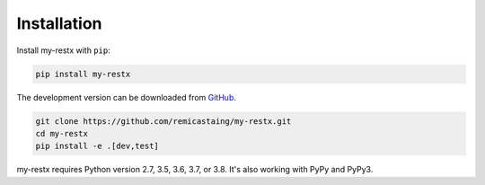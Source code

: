 .. _installation:

Installation
============

Install my-restx with ``pip``:

.. code-block:: console

    pip install my-restx


The development version can be downloaded from
`GitHub <https://github.com/remicastaing/my-restx>`_.

.. code-block:: console

    git clone https://github.com/remicastaing/my-restx.git
    cd my-restx
    pip install -e .[dev,test]


my-restx requires Python version 2.7, 3.5, 3.6, 3.7, or 3.8.
It's also working with PyPy and PyPy3.
